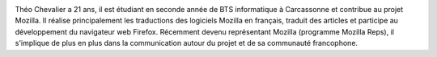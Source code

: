 .. image:: static/photos/theo-chevalier.jpg
  :width: 150px
  :alt: Théo Chevalier
  :align: left
  :class: photo

.. class:: biography

Théo Chevalier a 21 ans, il est étudiant en seconde année de BTS
informatique à Carcassonne et contribue au projet Mozilla. Il réalise
principalement les traductions des logiciels Mozilla en français,
traduit des articles et participe au développement du navigateur web
Firefox. Récemment devenu représentant Mozilla (programme Mozilla
Reps), il s'implique de plus en plus dans la communication autour du
projet et de sa communauté francophone.
